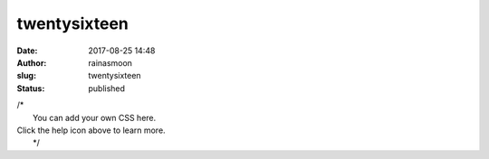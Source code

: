 twentysixteen
#############
:date: 2017-08-25 14:48
:author: rainasmoon
:slug: twentysixteen
:status: published

| /\*
|  You can add your own CSS here.

| Click the help icon above to learn more.
|  \*/
